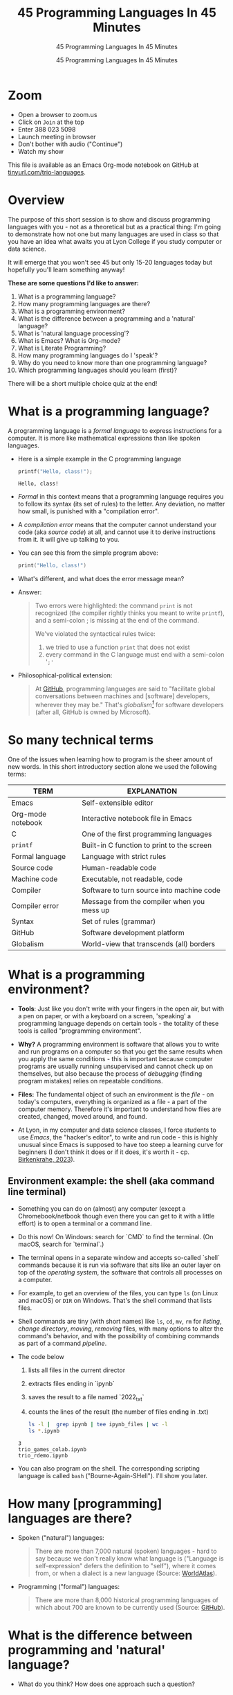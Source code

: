 #+TITLE:45 Programming Languages In 45 Minutes
#+AUTHOR:45 Programming Languages In 45 Minutes
#+SUBTITLE:45 Programming Languages In 45 Minutes
#+options: toc:1
#+STARTUP:overview hideblocks indent
#+PROPERTY: header-args:R :session *R* :results output :exports both :noweb yes
#+PROPERTY: header-args:python :session *Python* :results output :exports both :noweb yes
#+PROPERTY: header-args:C :main yes :includes <stdio.h> :results output :exports both :noweb yes
#+PROPERTY: header-args:C++ :main yes :includes <iostream> :results output :exports both :noweb yes
* Zoom

- Open a browser to zoom.us
- Click on =Join= at the top
- Enter 388 023 5098
- Launch meeting in browser
- Don't bother with audio ("Continue")
- Watch my show

This file is available as an Emacs Org-mode notebook on GitHub at
[[https://tinyurl.com/trio-languages][tinyurl.com/trio-languages]].

* Overview

The purpose of this short session is to show and discuss programming
languages with you - not as a theoretical but as a practical thing:
I'm going to demonstrate how not one but many languages are used in
class so that you have an idea what awaits you at Lyon College if you
study computer or data science.

It will emerge that you won't see 45 but only 15-20 languages today
but hopefully you'll learn something anyway!

*These are some questions I'd like to answer:*
1. What is a programming language?
2. How many programming languages are there?
3. What is a programming environment?
4. What is the difference between a programming and a 'natural'
   language?
5. What is 'natural language processing'?
6. What is Emacs? What is Org-mode?
7. What is Literate Programming?
8. How many programming languages do I 'speak'?
9. Why do you need to know more than one programming language?
10. Which programming languages should you learn (first)?

There will be a short multiple choice quiz at the end!
* What is a programming language?

A programming language is a /formal language/ to express instructions
for a computer. It is more like mathematical expressions than like
spoken languages.

- Here is a simple example in the C programming language
  #+begin_src C :exports both :tangle helloclass.c
    printf("Hello, class!");
  #+end_src

  #+RESULTS:
  : Hello, class!

- /Formal/ in this context means that a programming language requires
  you to follow its syntax (its set of rules) to the letter. Any
  deviation, no matter how small, is punished with a "compilation
  error".

- A /compilation error/ means that the computer cannot understand your
  code (aka /source code/) at all, and cannot use it to derive
  instructions from it. It will give up talking to you.

- You can see this from the simple program above:
  #+begin_src C
    print("Hello, class!")
  #+end_src

  #+RESULTS:

- What's different, and what does the error message mean?
  #+attr_html: :width 800px:
  [[./img/compilation_error.png]]

- Answer:
  #+begin_quote
  Two errors were highlighted: the command =print= is not recognized (the
  compiler rightly thinks you meant to write =printf=), and a semi-colon ;
  is missing at the end of the command.

  We've violated the syntactical rules twice:
  1) we tried to use a function =print= that does not exist
  2) every command in the C language must end with a semi-colon '=;'=
  #+end_quote

- Philosophical-political extension:
  #+begin_quote
  At [[https://resources.github.com/software-development/what-is-a-programming-language/][GitHub]], programming languages are said to "facilitate global
  conversations between machines and [software] developers, wherever
  they may be." That's /globalism[fn:1]/ for software developers (after
  all, GitHub is owned by Microsoft).
  #+end_quote

* So many technical terms

One of the issues when learning how to program is the sheer amount of
new words. In this short introductory section alone we used the
following terms:

| TERM              | EXPLANATION                                |
|-------------------+--------------------------------------------|
| Emacs             | Self-extensible editor                     |
| Org-mode notebook | Interactive notebook file in Emacs         |
| C                 | One of the first programming languages     |
| =printf=            | Built-in C function to print to the screen |
| Formal language   | Language with strict rules                 |
| Source code       | Human-readable code                        |
| Machine code      | Executable, not readable, code             |
| Compiler          | Software to turn source into machine code  |
| Compiler error    | Message from the compiler when you mess up |
| Syntax            | Set of rules (grammar)                     |
| GitHub            | Software development platform              |
| Globalism         | World-view that transcends (all) borders   |

* What is a programming environment?

- *Tools*: Just like you don't write with your fingers in the open air,
  but with a pen on paper, or with a keyboard on a screen, 'speaking'
  a programming language depends on certain tools - the totality of
  these tools is called "programming environment".

- *Why?* A programming environment is software that allows you to write
  and run programs on a computer so that you get the same results when
  you apply the same conditions - this is important because computer
  programs are usually running unsupervised and cannot check up on
  themselves, but also because the process of /debugging/ (finding
  program mistakes) relies on repeatable conditions.

- *Files:* The fundamental object of such an environment is the /file/ - on
  today's computers, everything is organized as a file - a part of the
  computer memory. Therefore it's important to understand how files
  are created, changed, moved around, and found.

- At Lyon, in my computer and data science classes, I force students
  to use /Emacs/, the "hacker's editor", to write and run code - this is
  highly unusual since Emacs is supposed to have too steep a learning
  curve for beginners (I don't think it does or if it does, it's worth
  it - cp. [[https://www.mdpi.com/2673-6470/3/3/15][Birkenkrahe, 2023]]).

** Environment example: the shell (aka command line terminal)

- Something you can do on (almost) any computer (except a
  Chromebook/netbook though even there you can get to it with a little
  effort) is to open a terminal or a command line.

- Do this now! On Windows: search for `CMD` to find the terminal. (On
  macOS, search for `terminal`.)

- The terminal opens in a separate window and accepts so-called
  `shell` commands because it is run via software that sits like an
  outer layer on top of the /operating system/, the software that
  controls all processes on a computer.

- For example, to get an overview of the files, you can type =ls= (on
  Linux and macOS) or =DIR= on Windows. That's the shell command that
  lists files.

- Shell commands are tiny (with short names) like =ls=, =cd=, =mv=, =rm= for
  /listing/, /change directory/, /moving/, /removing/ files, with many options
  to alter the command's behavior, and with the possibility of
  combining commands as part of a command /pipeline/.

- The code below
  1) lists all files in the current director
  2) extracts files ending in `ipynb`
  3) saves the result to a file named `2022_txt`
  4) counts the lines of the result (the number of files ending in .txt)
  #+begin_src bash :results output
    ls -l |  grep ipynb | tee ipynb_files | wc -l
    ls *.ipynb
  #+end_src

  #+RESULTS:
  : 3
  : trio_games_colab.ipynb
  : trio_rdemo.ipynb

- You can also program on the shell. The corresponding scripting
  language is called =bash= ("Bourne-Again-SHell"). I'll show you later.

* How many [programming] languages are there?
#+attr_html: :width 700px:
[[./img/atlas_languages.png]]

- Spoken ("natural") languages:
  #+begin_quote
  There are more than 7,000 natural (spoken) languages - hard to say
  because we don't really know what language is ("Language is
  self-expression" defers the definition to "self"), where it comes
  from, or when a dialect is a new language (Source: [[https://www.worldatlas.com/society/how-many-languages-are-there-in-the-world.html][WorldAtlas]]).
  #+end_quote

- Programming ("formal") languages:
  #+begin_quote
  There are more than 8,000 historical programming languages of which
  about 700 are known to be currently used (Source: [[https://resources.github.com/software-development/what-is-a-programming-language/][GitHub]]).
  #+end_quote

* What is the difference between programming and 'natural' language?

- What do you think? How does one approach such a question?

** Approach

Think about different aspects of language:
- Why does language exist?
- How is it structured?
- How is it spoken?
- How is it learnt?
- Which tools do you need to speak/write?
- Where does it come from?
- Do animals have language?
- Can machines speak?

** Answers

- "ChatGPT, contrast programming with natural languages":

  | Aspect         | Programming Languages                                         | Natural Languages                                          |
  |----------------+---------------------------------------------------------------+------------------------------------------------------------|
  | Purpose        | To instruct computers to perform specific tasks               | To facilitate communication between humans                 |
  | Structure      | Highly structured, with strict syntax and semantics           | Less structured, more flexible, context-dependent rules    |
  | Precision      | Requires high precision, every detail must be correct         | Can tolerate ambiguity and imprecision                     |
  | Ambiguity      | No ambiguity, commands must be clear and unambiguous          | Often contains ambiguity, resolved by context              |
  | Grammar Rules  | Strict, formal grammar rules                                  | Complex, often with many exceptions and irregularities     |
  | Learning Curve | Steep initial learning curve, but predictable once understood | Variable, influenced by prior language knowledge, exposure |
  | Evolution      | Evolves through community consensus and formal proposals      | Evolves naturally through usage and cultural changes       |
  | Error Handling | Errors are not tolerated; must be debugged                    | Errors (misunderstandings) tolerated and corrected         |
  | Examples       | Python, C++, Java, R                                          | English, Spanish, Chinese, Arabic                          |
  | Tooling        | IDEs, compilers, debuggers                                    | Dictionaries, grammar books, conversational practice       |
  | Output         | Machine-executable programs                                   | Human understanding and action                             |
  | Dependency     | Dependent on hardware and software environment                | Dependent on cultural and social context                   |

- *Where does language come from?*
  #+begin_quote
  Perhaps from God? "In the beginning was the Word, and the Word was
  with God, and the Word was God." John 1:1
  #+end_quote

- *Do animals have language?*
  #+begin_quote
  Perhaps (not). Like many other beings (even plants) they seem to
  communicate - but does communication need language?
  #+end_quote

- *Can ChatGPT speak?*
  #+begin_quote
  It says about itself: "Yes, I can understand and generate natural
  language. I can process and respond to queries, generate text in
  various formats, and assist with a wide range of topics using
  natural language." (The straight answer is NO.)
  #+end_quote

- *Does ChatGPT really "understand"?*
  #+begin_quote
  Answer: "I don't understand /like a human does/. While I can process
  and generate text in ways that often seem very human-like, my
  "understanding" is based on patterns in the data I was trained on,
  not on conscious thought or human experience. I analyze the input
  text and generate responses based on patterns, probabilities, and
  algorithms, but I lack awareness, emotions, and the ability to truly
  comprehend or experience the world. My responses are designed to be
  useful and coherent, but they don't come from personal experience or
  genuine understanding."

  Pretty honest - but does "understanding not like a human" mean
  anything? 
  #+end_quote

- Summarizing this little detour: without understatement, we can say
  that the arrival of large language models does not clarify but
  muddle the issue of language as a concept.

* What is 'natural language processing'?

I added this because Natural Language Processing (NLP) is the basis of
transformer technology, which in turn is behind Large Language Models
(LLMs) - software that you know as conversational bots like ChatGPT.

- NLP is one of the most important areas of data science. It involves:
  1. Data collection (gathering digital media - text, images, films,
     audio)
  2. Data preprocessing (cleaning, tokenizing, normalizing, removing
     stopwords)
  3. Feature extraction (bag-of-words, term-frequency, Part-of-Speech
     tagging, etc.)
  4. Model selection (naive Bayes, SVM, transformers)
  5. Model training (split data, train model, test model)
  6. Model evaluation (check accuracy, precision, recall)
  7. Post-processing
  8. Deployment
  9. Hyper-parameter tuning
  10. Maintenance

** Two NLP examples: Bag-of-words and Syntactic parsing

These examples come from my freshman course on text mining - (CSC 105
Digital Humanities):

*** Bag of Words - simple example

- Bag of Words generates a document-term matrix (DTM) or their
  transposition, a term-document matrix (TDM).

- In a DTM, each row represents a document or individual /corpus/,
  e.g. a tweet, and each column represents a word. In a TDM, rows and
  columns are switched.

- Example: three tweets form a /corpus/ or body of text for
  analysis. These are tweets about the statistical programming
  language R (hashtag =#rstats=):
  #+attr_latex: :width 700px
  [[./img/2_tweets.png]]

- A document term matrix (DTM) for this corpus:
  #+attr_latex: :width 600px
  [[./img/2_dtm.png]]

- The transposed DTM or transposed document matrix (TDM):
  #+attr_latex: :width 300px
  [[./img/2_tdm.png]]

- These DTM and TDM examples only show word counts. Now, without
  reading all the tweets (perhaps a much larger number than three),
  you can surmise that the tweets are related to R.

- You can also see that there are some words like 'data', 'download',
  or 'and', that are very common and won't add to the analysis: these
  can be removed using so-called 'stopword' dictionaries.


*** Syntactic parsing - simple example
#+attr_latex: :width 400px
[[./img/2_parsing.png]]

- /Syntactic/ or /semantic/ parsing has many more attributes assigned to a
  sentence than Bag-of-Words; it captures & retains more information.

- Syntactic parsing involves determining the roles that each word
  plays in a sentence (e.g. noun, verb, adjective, etc.) and their
  relations.

- It is often used as a first step in natural language processing
  (NLP), before more advanced analysis can be applied.

- Semantic parsing is the process of interpreting natural language
  input and determining its meaning.

- To do that, sentences have to be mapped to a representation, e.g. by
  tagging Parts-of-Speech (POS) as building blocks.

- Tags are captured as /meta-data/ of the original sentence.

* Summary I

- A *programming language* is a formal language to express instructions
  for a computer.

- Programming requires an *infrastructure* including an environment with
  tools like an editor, a compiler, and a shell

- You use an *editor* to create source code, a *compiler* to generate
  machine code, and a *shell* to interact with the computer's OS

- *Natural languages* are a complete mystery but they can be processed
  to build *generative AI* tools that can augment human problem-solving

- *Bag-of-words* and *syntactic parsing* are two common Natural Language
  Processing (NLP) methods.

* What is Emacs? What is Org-mode?

We've talked about programming and natural language and about the
environment needed to process natural language using programming. Now
we're going to talk about the most powerful programming environment
available to man - and it exists since 40 years!

** Emacs - Editor MACroS (1985)
#+attr_html: :width 350px:
[[./img/emacs_action.png]]

- Emacs is a highly customizable *editor*. *VSCode* (Visual Studio Code)
  uses a similar plugin approach to enhance its capabilities.

- The difference: Emacs is totally *Free and Open Source Software*
  (FOSS), and that it can be changed by anyone who knows Emacs Lisp.

- Emacs is often called the "hacker's editor" because it is so
  extensible, integrates with so many tools, and is capable of
  handling so many tasks around software development with ease.

- To find out more, watch my [[https://youtu.be/RdRbm1wG1Gc?si=rRgjV6bXhKVIHwQg][Emacs tutorial I]] and [[https://youtu.be/VhsEMIjAaEk?si=DD5JtFPvnclNeC60][II]] (30 min), and
  look at my [[https://www.youtube.com/playlist?list=PLwgb17bzeNygGtpZE_8gaWELZPbxfbUiO][playlist for students]] ([[https://tinyurl.com/trio-playlist][tinyurl.com/trio-playlist]]). If you
  come to Lyon to study with me, you have to learn Emacs anyway.

- If someone says "Emacs is hard to learn", don't believe them, just
  like when someone says "Linux is harder than Windows or macOS". The
  opposite is the truth.

- Most importantly for you as a learner, everything you do when you
  learn Emacs has *high transfer value*, i.e. you can use it somewhere
  else and it helps you understand more of what you need to know.

** Org-mode

- Org-mode is a structured plain text file format, and an Emacs
  package for organizing, authoring, and managing notes, tasks and
  documents within Emacs, but also to program without having to ever
  change the programming environment.

- This whole presentation is written in Org-mode and presented in
  Emacs using the =org-tree-slide= package.

- What you see right now, is not *WYSIWYG* (What You See Is What You
  Get) but *WYSIWYM* (What You See Is What You Mean):

  | Aspect   | WYSIWYG (What You See Is What You Get)  | WYSIWYM (What You See Is What You Mean) |
  |----------+-----------------------------------------+-----------------------------------------|
  | Emphasis | Final appearance                        | Structure and meaning                   |
  | Editing  | Visual, direct layout manipulation      | Abstract, focuses on content/structure  |
  | Examples | Microsoft Word, Google Docs             | LaTeX, Markdown, Org-mode               |
  | Output   | Immediate editing reflects final output | Rendering defines final output          |

- Look at this page vs. a Google Docs page: here, /meta data/ elements
  control the layout. In Emacs + Org-mode the control is mediated
  through keyboard shortcuts - much faster than the graphical user
  interface (GUI).

- Here is a copy of the meta data at the top of this file:
  [[./img/org_meta.png]]

  1. The top (green) is meta data for Org-Roam, a system for notekeeping.
  2. The middle contains title, author, subtitle, layout, rendering info
  3. The bottom instructs Emacs how to run code in R, Python, C and C++

- Org-mode was developed by the German astrophysicist [[https://staff.science.uva.nl/c.dominik/][Carsten Dominik]]:
  in computer and data science, people from outside the field often
  develop the most useful tools starting with their own needs.

- To find out more about Org-mode, check out [[https://orgmode.org/][orgmode.org]].

* What is 'Literate Programming'?

- This is a common journey in computer science: start with a problem
  (programming), develop tools (Emacs + Org-mode), and then organize
  your thoughts and your workflow into a new "groove".

- This new groove (well, it was new in the 1980s) is "literate
  programming". It emphasizes writing code that humans can read and
  understand[fn:2].

- It took the development of interpreted languages like Python and R,
  and the need of data scientists to explore data in real time to
  resurrect literate programming in the form of "interactive
  notebooks".

- These notebooks are partly responsible for the success of data
  science especially in the form of machine learning and predictive
  models (like generative AI - ChatGPT as an example).

- The best known literate programming notebook is called "Jupyter" for
  three popular data science languages, Julia, Python, and R. Here is
  an example - which we're going to use in the other 2 workshops.

- You can see that the notebook contains text + code + output. In
  this case, I'm looking at a built-in car data set. Check out the
  link to run the code cells yourself (you may need a GMail acct):
  [[https://tinyurl.com/trio-rdemo-colab][tinyurl.com/trio-rdemo-colab]][fn:3]

- Jupyter notebooks (and their derivates) are pretty bloated and
  they can only run one programming language at a time[fn:4], and
  you cannot directly use not interpreted languages like C,

- Emacs + Org-mode however can run 45 programming languages in one
  document. Why is that helpful? Because different languages can do
  different things.

** Compare Emacs + Org-mode with Colab

- Contrast the Emacs + Org-mode original ([[https://tinyurl.com/trio-rdemo-org][available on GitHub]]) with
  the Colab version ([[https://tinyurl.com/trio-rdemo-colab][available on Google Colaboratory]]):
  #+attr_html: :width 750px:
  [[./img/org_vs_colab.png]]

- You can see the difference in complexity of the GUI: on the left
  hand side (Colab), you see the usual menu structure that you're used
  to from WORD or GoogleDocs (WYSIWIG), while on the right hand side
  all layout and functionality is contained in the (textual) metadata.

- I am currently very motivated to speak about literate programming,
  because I've been asked to write a book for a publisher on this
  topic, and I have even received a research grant to do this.

- Take a closer look at Google Colab and a literate program - a
  demonstration using the programming language R:
  [[https://tinyurl.com/trio-rdemo-colab][tinyurl.com/trio-rdemo-colab]] - open the file (you may have to
  register or login with a Google account) and run the cells.
* How many programming languages do you 'speak'?

Incidentally, these are also the 16 programming languages that you can
learn when you take computer or data science classes at Lyon College.

I know a few more programming languages (20) but I don't use them on a
regular basis. Like natural languages, if you don't use a programming
language for a while, you begin to forget it - but it never goes away
altogether[fn:5].

The classic program to write as a first program in any language is
*"Hello world"*[fn:6]. It's instructive and it's good luck. I'm going to
sketch solutions to this program in a few languages below.

I could keep going: Org-mode supports 71 programming languages right
out of the box (of which 44 are core languages, with 27 supported,
sometimes fairly obscure languages) - see [[https://orgmode.org/worg/org-contrib/babel/languages/index.html][Babel documentation]].

** R

R is an interpreted, FOSS, statistical programming language, very
strong on visualization and statistical functions. To learn it, check
out Matloff's online tutorial [[https://github.com/matloff/fasteR][fasterR @ GitHub]][fn:7].

#+begin_src R :results output :session *R*
  "Hello, world!"
#+end_src

What's really happening here:
#+begin_src R :results output
  s <- "Hello, world!" # a one-element character vector
  s
  is.character(s)
  is.vector(s)
#+end_src

** SQLite/SQL

SQL (Structured Query Language) is the de-facto standard for
relational databases, or data repositories where all data are stored
as tables. SQLite is a light-weight version of SQL without user
management, written in C, with a totally different architecture.

In the example, we use an SQLite database =test.db=
#+begin_src sqlite :db test.db :column :results output :exports both :comments both :tangle yes :noweb yes
  SELECT "Hello, world!"
#+end_src

This is pretty boring and doesn't really use SQL's abilities. Here is
a more elaborate and more interesting example:
#+begin_src sqlite :db test.db :header :column :results output :exports both :comments both :tangle yes :noweb yes
  CREATE TABLE IF NOT EXISTS test (INT id, greeting TEXT);
  .tables
#+end_src

Now we have a table. Let's put the string into it:
#+begin_src sqlite :db test.db :header :column :results silent :exports both :comments both :tangle yes :noweb yes
  INSERT INTO test (greeting) VALUES ("Hello, world!");
#+end_src

Finally we're ready for the output:
#+begin_src sqlite :db test.db :column :results output :exports both :comments both :tangle yes :noweb yes
  SELECT greeting FROM test;
#+end_src

SQLite is easy to learn. SQL and/or SQLite are must-have languages for
anybody in data science and/or web development.

** Python

Next to R, Python (also written mostly in C) is the other popular
language for machine learning. It is also very popular in its own
right - as a scripting, interpreted language for beginners that can be
used to automate processes, develop games, and scientific computing.

Again, I present a simple and a fancy version of "Hello, world!":
#+begin_src python :python python3 :session *Python* :results output
  print("Hello, world!")
#+end_src

Or you can store the string in a variable and print it using an
f-string:
#+begin_src python :python python3 :session *Python* :results output
  greeting = "Hello, world!"
  print(f"{greeting}")
#+end_src

Or as part of a list:
#+begin_src python :python python3 :session *Python* :results output
  hw = ["Hello", ",", "world", "!", " "]
  print(hw[0] + hw[1] + hw[-1] + hw[2] + hw[3])
#+end_src

Python is famous for the variety of its data structures. And this is
only the pale beginning! You can program object-oriented in Python,
too.

When you study data science at Lyon College, R + Python + SQL is going
to be your staple diet in many courses.

** C/C++

C is the mother of many high-level programming languages,
i.e. languages that provide a level of abstraction so that you can
express complicated problems almost in natural language - compared to
languages like Assembler that are closer to the machine.

For example, here is "Hello world" in Assembly language (for a Linux
system):
#+begin_example
section .data
    hello db 'Hello, World!',0    ; The string to be printed

section .bss

section .text
    global _start

_start:
    ; Write the string to stdout
    mov eax, 4            ; syscall number for sys_write
    mov ebx, 1            ; file descriptor 1 is stdout
    mov ecx, hello        ; pointer to the string
    mov edx, 13           ; length of the string
    int 0x80              ; call kernel

    ; Exit the program
    mov eax, 1            ; syscall number for sys_exit
    xor ebx, ebx          ; exit code 0
    int 0x80              ; call kernel
#+end_example

However, C is not that far away from the machine. It allows you to
program directly in the machine's memory.

Once again, the simple version of a C Hello World program:
#+begin_src C :results output
  #include <stdio.h>

  int main()
  {
    puts("Hello, world");
    return 0;
  }
#+end_src

Unlike R, Python, SQL, it is a compiled language that is there is no
way to program interactively. With Emacs + Org-mode, however, this can
be achieved, as you see here:
#+begin_src C :main yes :includes <stdio.h> :results output :exports both :comments both :tangle yes :noweb yes
  puts("Hello, world!");
#+end_src

Here is a version of "Hello world" in C that uses memory allocation
and pointers (references to memory locations):
#+begin_src C++ :main yes :includes <iostream> :results output :exports both :comments both :tangle yes :noweb yes
  #include <stdio.h>
  #include <stdlib.h>
  #include <string.h>

  int main()
  {
    // Allocate memory for the string
    char *hello = (char *)malloc(14 * sizeof(char));
    if (hello == NULL) {
      fprintf(stderr, "Memory allocation failed\n");
      return 1;
    }

    // Copy the "Hello, World!" string into the allocated memory
    strcpy(hello, "Hello, World!");

    // Print the string
    printf("%s\n", hello);

    // Free the allocated memory
    free(hello);

    return 0;
  }
#+end_src

C++ is an object-oriented extension of C. This simple version looks
very similar:
#+begin_src C++ :main yes :includes <iostream> :results output :exports both :comments both :tangle yes :noweb yes
  #include <iostream>

  using namespace std;

  int main()
  {
    cout << "Hello, world!" << endl;
    return 0;
  }
#+end_src

For the fancy version, let's demonstrate object-oriented programming:
#+begin_src C++ :main yes :includes <iostream> :results output :exports both :comments both :tangle yes :noweb yes
  #include <iostream>
  #include <string>

  // Define a class named Greeter
  class Greeter {
  public:
    // Constructor that initializes the message
    Greeter(const std::string& msg) : message(msg) {}

    // Member function to print the message
    void greet() const {
      std::cout << message << std::endl;
    }

  private:
    std::string message;  // Data member to hold the greeting message
  };

  int main() {
    // Create an object of the Greeter class
    Greeter greeter("Hello, World!");

    // Call the greet member function
    greeter.greet();

    return 0;
  }
#+end_src

At Lyon College, "Introduction to programming with C/C++" and "Data
structures with C++" are the first two programming courses you'll
complete for a major or minor in computer science.

** Java

A single introductory programming class will not turn you into a
competent programmer - two classes won't either - but an introductory
class in Java will help. Also, Java is a widely spoken language for
industrial applications. This is because it is highly portable - it
comes with its own environment and runs everywhere, and fast.

I'm not very good at Java, so here's only the simple version -
#+begin_src java
  public class HelloWorld {
      public static void main(String[] args) {
          System.out.println("Hello, World!");
      }
  }
#+end_src

** bash

=bash= is a shell script language. It allows you to interact directly
with the operating system using the command line.

The minimal hello world program in bash:
#+begin_src bash :results output
  echo "Hello, world!"
#+end_src

** Emacs Lisp

Lisp ("List processing") is an old language - the first language used
to code early Artificial Intelligence (AI) applications! A dialect of
Lisp is also used to code the Emacs editor and all of its thousands of
extension packages (like Org-mode).

Hello world is very simple.
#+begin_src emacs-lisp
  (message "Hello, world!")
#+end_src

Here is a fancier version that uses Lisp's list processing abilities -
the output is printed in Emacs' minibuffer only.
#+begin_src emacs-lisp
  ;; Define a list of greetings
  (setq greetings '("Hello, World!"))

  ;; Function to print each greeting
  (defun print-greetings (greeting-list)
    "Print each greeting in the list."
    (dolist (greeting greeting-list)
      (message greeting)
      (sleep-for 1)))  ;; Add a 1-second delay between each message

  ;; Call the function with the greetings list
  (print-greetings greetings)
#+end_src

** JavaScript

JavaScript dominates the web development world for front-end
application programming - e.g. to make web pages dynamic and fun. At
Lyon, you learn it as part of an asynchronous, online web development
course. It's a language you can pick up easily yourself though,
e.g. by programming a few simple games ([[https://www.freecodecamp.org/news/learn-javascript-by-coding-7-games/][check out freeCodeCamp]]).

I cannot run this program in
#+begin_example javascript
  console.log("Hello, World!");
#+end_example

** Markdown

Markdown is a lightweight markup language with plain text formatting
syntax designed to be easy to read and write, and can be converted to
HTML. It's not a proper programming but a layout language only.

As a demonstration, check out the [[https://raw.githubusercontent.com/birkenkrahe/ds1/main/README.md][raw version]] of this [[https://github.com/birkenkrahe/ds1/blob/main/README.md][README.md file]]
by clicking on the =Raw= tab.

As for "Hello, world!", all you need is the text.

** LaTeX

$LaTeX$ is a high-quality typesetting system used primarily for
technical and scientific documents, known for its powerful handling of
formulas and bibliographies. It's a set of macros for TeX, a large
document publishing package. LaTeX is the common format for scientific
papers and publications. For example, I will prepare the manuscript
for the book on Literate Programming that I'm writing in LaTeX, and
not in WORD.

Here is an example for a complex formula in LaTeX. To see it rendered
e.g. in a browser, I use Emacs' Org-mode dispatch mode:
#+begin_quote
The Euler-Lagrange equation is given by:
\[
\frac{\partial L}{\partial q_i} - \frac{d}{dt} \left( \frac{\partial L}{\partial \dot{q_i}} \right) = 0
\]

where \( L \) is the Lagrangian, \( q_i \) are the generalized
coordinates, and \( \dot{q_i} \) are the generalized velocities.
#+end_quote

** HTML

HTML (Hypertext Markup Language) is the standard language used to
create and design documents on the World Wide Web, defining the
structure and layout of web pages.

"Hello, world!" in HTML is just text whose format can be altered with
tags, e.g. =<b>"Hello, world!</b>= for bold face etc.

The HTML file from this section looks like this:
#+begin_example
<p>
HTML (Hypertext Markup Language) is the standard language used to
create and design documents on the World Wide Web, defining the
structure and layout of web pages.
</p>

<p>
"Hello, world!" in HTML is just text whose format can be altered with
tags, e.g. <code>&lt;b&gt;"Hello, world!&lt;/b&gt;</code> for bold face etc.
</p>
</div>
#+end_example

You can render Org-mode files as HTML files for browser display. Once
in the browser, right-click to =Inspect= the HTML code.
** IPython

IPython(Interactive Python) is an enhanced interactive shell for
Python that provides a rich toolkit to help you make the most of using
Python interactively, offering features such as easy access to shell
commands, improved introspection, rich media output, and integration
with visualization libraries.

You can see it in action in Google Colaboratory. You've already seen
interactive R, and here is a Python [[https://colab.research.google.com/drive/1es-GWcyyhrh1HVKhyllegxs2DRkf10-X?usp=sharing][IPython notebook]] (an analysis of
test grades from one of my courses).
#+attr_html: :width 700px:
[[./img/ipython.png]]
** Scratch/Snap!

Several of you will remember Snap! from the 2023 summer school where
we used this visual, block-based language to program simple animations
and 2D games. Scratch, its simpler ancestor is very popular in
programming education for kids.

Here is a screenshot of the Hello world program in Scratch:
#+attr_html: :width 700px:
[[./img/scratch_hw.png]]

To find out more, go directly to scratch.mit.edu or snap.berkeley.edu.

* Why do you need to know more than one programming language?

- Because languages are created easily often for a specific purpose,
  and today's top language may be superseded by others.

- Many applications are tied to specific languages, and most work
  places have multiple applications.

- Because as a programmer you want to be a Swiss army knife, and not
  just one type of weapon for the solution of one problem.

- Not only applications, but machines also change all the time, and to
  get the most mileage out of them, languages are tweaked.

- Because it's fun to pick up, learn, and flex new languages.

* Which programming languages should you learn (first)?

This is a very personal question, with a personal answer. It depends
quite a bit on what you want to do with programming languages.

I recommend C (which is why I teach it at Lyon as an introductory
language) because it's small, powerful, and common, and keeps you
focused on the machine. It's not very abstract at all.

Once you've learnt C, you probably want to learn C++ - especially if
you're into game programming or cybersecurity or graphics.

If your interest is in data, data science and its applications like
machine learning and AI, then Python is your go-to language.

To learn something completely different that will give you enormous
power over your work environment, learn Emacs and learn Emacs Lisp.

My own path was different:
- I learnt BASIC because it came with the computer I was given as a
  teenager.
- I learnt FORTRAN because that's what we had to learn as physics
  students.
- I learnt REXX because I had a job at a computer center.
- I learnt HTML because the web had just been created and I was in
  charge of a bunch of virtual libraries (for literate programming,
  C++, and numerical multigrid methods).
- I learnt C++ because I needed it for my PhD.

* Bonus: Why do I need to learn any programming language? (What about AI?)

I asked AI, and the answer is pretty good (I added two at the end):

1. Understanding and Control
   - Deeper understanding of how software and systems work.
   - Customization and control over software behavior.
2. Problem-Solving Skills
   - Teaches critical thinking and problem-solving skills.
   - Enables breaking down complex problems into manageable parts.

3. Automation and Efficiency
   - Automate repetitive tasks to increase productivity.
   - Create scripts and tools tailored to specific needs.

4. Career Opportunities
   - High-paying jobs in technology, data science, engineering, and
     related fields.
   - Competitive edge in the job market.

5. Interdisciplinary Applications
   - Used in various fields such as finance, healthcare, education,
     and more.
   - Analyze data, create models, and develop industry-specific
     applications.

6. Innovation and Creativity
   - Build your own projects, from simple applications to complex
     systems.
   - Fosters creativity and innovation.

7. Interfacing with AI
   - Crucial for working with AI technologies.
   - Develop, train, and fine-tune AI models, and integrate them into
     applications.

8. Ethical and Responsible Use
   - Understand the ethical implications of technology and AI.
   - Make informed decisions about data privacy, security, and
     societal impact.

9. Because it's fun!

10. Because you need to know what the machines are doing!


* Summary II

- Emacs is a highly customizable, free and open source editor that
  trains many transferable skills and will speed you up enormously.

- Org-mode is a structured plain text file format and Emacs package
  for organizing, authoring and managing notes, tasks, documents, and
  for developing code and writing literate programs.

- Literate programming emphasises writing code that is human-readable
  and understandable, is ubiquitous in data science (via Jupyter
  notebooks), and especially powerful with Emacs + Org-mode.

- It is important to know multiple languages for flexibility, specific
  applications, and problem-solving.

- Examples include R, SQL, Python, C, C++, Java, bash, Emacs Lisp,
  JavaScript, Markdown, LaTeX, HTML, IPython, and Scratch.

* Thank you for your attention!
#+attr_html: :width 600px: 
[[./img/thankyou.png]]

* Bonus: What's the difference between Scratch and Python?

- What does it look like?
  #+attr_html: :width 400px:
  [[./img/scratch.png]]

  #+attr_html: :width 400px:
  [[./img/python.png]]

- Answer:
  #+begin_quote
  *Scratch* is a high-level visual, block-based, script language:
  Scratch commands are organized as scripts which need to be run, and
  you don't have to know the precise form of commands because they're
  hardcoded as blocks. The programming is done in a script area, and
  the output is shown on a stage using "sprite" objects (like the
  cat).

  *Python* is a high-level, interpreted/compiled programming language:
  you can run it in its interpreted form from a console, or you can
  run Python scripts (like Scratch scripts). It is used for teaching
  how to program but it is also used in professional settings. It is
  an important language for data science and machine learning.

  Both Scratch and Python are dynamically typed: the data type of
  variables is not declared or checked at compile time (when the
  executable program is created). It assigns values to variables and
  binds them to memory containers that can store any type of data.

  Both languages are considered easy to learn for beginners.
  #+end_quote

- [[https://www.tiobe.com/tiobe-index/][TIOBE Index June 2024]]:
  #+attr_html: :width 400px:
  [[./img/tiobe_june_2024.png]]


* References

- Birkenkrahe (2023). Teaching Data Science with Literate Programming
  Tools. [[https://www.mdpi.com/2673-6470/3/3/15][URL]]
- GitHub (2024). What is a programming language? [[https://resources.github.com/software-development/what-is-a-programming-language/][URL]]
- WorldAtlas (2024). How Many Languages Are There In The World? [[https://www.worldatlas.com/society/how-many-languages-are-there-in-the-world.html][URL]]

* Footnotes

[fn:1]Globalism has multiple meanings but I associate the term mainly
with a world-view that transcends national borders and cultural
boundaries. Some jobs are more 'global' than others - anything related
to the digital world that is transacted over the Internet for
example. Though when you look at the details, local conditions are not
unimportant - e.g. even when you develop web sites, you need to think
of your customers as being members of a particular culture, speaking a
particular language, etc.

[fn:2]Literate programming is actually a computing paradigm - a new
approach that eliminates old ways of doing things in order to deal
with "anomalies" (an unexpected issue) of programming: in this case
the difficulties of very large software projects. Another structural
paradigm that was introduced to address the same issue is
Object-Oriented Programming (OOP).

[fn:3]This Google Colaboratory notebook was rendered from the original
Emacs + Org-mode notebook at tinyurl.com/trio-colab-demo-org. While
the Org-mode file can be rendered in any text-based format, the
Jupyter notebook format (.ipynb) is what it is and it is tied to the
application (that's a loss of flexibility).

[fn:4]Each notebook runs on a so-called language kernel for either R
or Python. The kernel in turn sits in a Linux container, a virtualized
operating system - that's the notebook's /runtime environment/. You
cannot switch language, e.g. to use R for quick visualization, without
switching to a new notebook. The only exception is SQL - notebooks can
draw on relational databases and SQL commands.

[fn:5]Other languages I know (but don't use): BASIC, FORTRAN (those
were my two first languages), Pascal, and REXX (which I used when
working on an IBM mainframe at DESY).

[fn:6]This program goes back to Kernighan & Ritchie's first C
programming book "[[https://venkivasamsetti.github.io/ebookworm.github.io/Books/cse/C%20Programming%20Language%20(2nd%20Edition).pdf][The C programming language]]", which was the first
proper programming book in 1978, and is still a brilliant, short, very
dense book to work through (there's a 2nd edition, 1988).

[fn:7] Incidentally, R was my first proper "data science" language. I
learnt it alongside learning data science methods in 2019.
